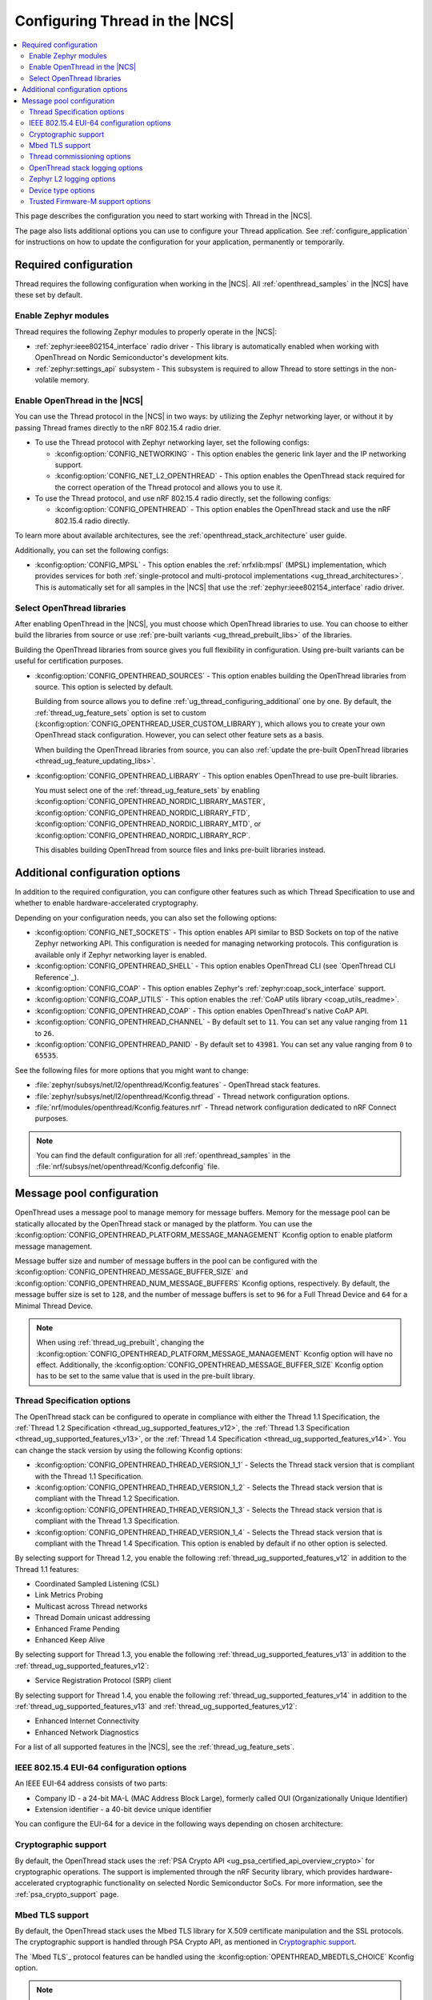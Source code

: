 .. _ug_thread_configuring:

Configuring Thread in the |NCS|
###############################

.. contents::
   :local:
   :depth: 2

This page describes the configuration you need to start working with Thread in the |NCS|.

The page also lists additional options you can use to configure your Thread application.
See :ref:`configure_application` for instructions on how to update the configuration for your application, permanently or temporarily.

.. _ug_thread_required_configuration:

Required configuration
**********************

Thread requires the following configuration when working in the |NCS|.
All :ref:`openthread_samples` in the |NCS| have these set by default.

.. _ug_thread_configuring_modules:

Enable Zephyr modules
=====================

Thread requires the following Zephyr modules to properly operate in the |NCS|:

* :ref:`zephyr:ieee802154_interface` radio driver - This library is automatically enabled when working with OpenThread on Nordic Semiconductor's development kits.
* :ref:`zephyr:settings_api` subsystem - This subsystem is required to allow Thread to store settings in the non-volatile memory.

.. _ug_thread_enable:
.. _ug_thread_configuring_basic:

Enable OpenThread in the |NCS|
==============================

You can use the Thread protocol in the |NCS| in two ways: by utilizing the Zephyr networking layer, or without it by passing Thread frames directly to the nRF 802.15.4 radio drier.

* To use the Thread protocol with Zephyr networking layer, set the following configs:

  * :kconfig:option:`CONFIG_NETWORKING` - This option enables the generic link layer and the IP networking support.
  * :kconfig:option:`CONFIG_NET_L2_OPENTHREAD` - This option enables the OpenThread stack required for the correct operation of the Thread protocol and allows you to use it.

* To use the Thread protocol, and use nRF 802.15.4 radio directly, set the following configs:

  * :kconfig:option:`CONFIG_OPENTHREAD` - This option enables the OpenThread stack and use the nRF 802.15.4 radio directly.

To learn more about available architectures, see the :ref:`openthread_stack_architecture` user guide.

Additionally, you can set the following configs:

* :kconfig:option:`CONFIG_MPSL` - This option enables the :ref:`nrfxlib:mpsl` (MPSL) implementation, which provides services for both :ref:`single-protocol and multi-protocol implementations <ug_thread_architectures>`.
  This is automatically set for all samples in the |NCS| that use the :ref:`zephyr:ieee802154_interface` radio driver.

.. _ug_thread_select_libraries:
.. _ug_thread_configuring_basic_building:

Select OpenThread libraries
===========================

After enabling OpenThread in the |NCS|, you must choose which OpenThread libraries to use.
You can choose to either build the libraries from source or use :ref:`pre-built variants <ug_thread_prebuilt_libs>` of the libraries.

Building the OpenThread libraries from source gives you full flexibility in configuration.
Using pre-built variants can be useful for certification purposes.

* :kconfig:option:`CONFIG_OPENTHREAD_SOURCES` - This option enables building the OpenThread libraries from source.
  This option is selected by default.

  Building from source allows you to define :ref:`ug_thread_configuring_additional` one by one.
  By default, the :ref:`thread_ug_feature_sets` option is set to custom (:kconfig:option:`CONFIG_OPENTHREAD_USER_CUSTOM_LIBRARY`), which allows you to create your own OpenThread stack configuration.
  However, you can select other feature sets as a basis.

  When building the OpenThread libraries from source, you can also :ref:`update the pre-built OpenThread libraries <thread_ug_feature_updating_libs>`.

* :kconfig:option:`CONFIG_OPENTHREAD_LIBRARY` - This option enables OpenThread to use pre-built libraries.

  You must select one of the :ref:`thread_ug_feature_sets` by enabling :kconfig:option:`CONFIG_OPENTHREAD_NORDIC_LIBRARY_MASTER`, :kconfig:option:`CONFIG_OPENTHREAD_NORDIC_LIBRARY_FTD`, :kconfig:option:`CONFIG_OPENTHREAD_NORDIC_LIBRARY_MTD`, or :kconfig:option:`CONFIG_OPENTHREAD_NORDIC_LIBRARY_RCP`.

  This disables building OpenThread from source files and links pre-built libraries instead.

.. _ug_thread_configuring_additional:

Additional configuration options
********************************

In addition to the required configuration, you can configure other features such as which Thread Specification to use and whether to enable hardware-accelerated cryptography.

Depending on your configuration needs, you can also set the following options:

* :kconfig:option:`CONFIG_NET_SOCKETS` - This option enables API similar to BSD Sockets on top of the native Zephyr networking API.
  This configuration is needed for managing networking protocols.
  This configuration is available only if Zephyr networking layer is enabled.
* :kconfig:option:`CONFIG_OPENTHREAD_SHELL` - This option enables OpenThread CLI (see `OpenThread CLI Reference`_).
* :kconfig:option:`CONFIG_COAP` - This option enables Zephyr's :ref:`zephyr:coap_sock_interface` support.
* :kconfig:option:`CONFIG_COAP_UTILS` - This option enables the :ref:`CoAP utils library <coap_utils_readme>`.
* :kconfig:option:`CONFIG_OPENTHREAD_COAP` - This option enables OpenThread's native CoAP API.
* :kconfig:option:`CONFIG_OPENTHREAD_CHANNEL` - By default set to ``11``.
  You can set any value ranging from ``11`` to ``26``.
* :kconfig:option:`CONFIG_OPENTHREAD_PANID` - By default set to ``43981``.
  You can set any value ranging from ``0`` to ``65535``.

See the following files for more options that you might want to change:

* :file:`zephyr/subsys/net/l2/openthread/Kconfig.features` - OpenThread stack features.
* :file:`zephyr/subsys/net/l2/openthread/Kconfig.thread` - Thread network configuration options.
* :file:`nrf/modules/openthread/Kconfig.features.nrf` - Thread network configuration dedicated to nRF Connect purposes.

.. note::
   You can find the default configuration for all :ref:`openthread_samples` in the :file:`nrf/subsys/net/openthread/Kconfig.defconfig` file.

.. _thread_configuring_messagepool:

Message pool configuration
**************************

OpenThread uses a message pool to manage memory for message buffers.
Memory for the message pool can be statically allocated by the OpenThread stack or managed by the platform.
You can use the :kconfig:option:`CONFIG_OPENTHREAD_PLATFORM_MESSAGE_MANAGEMENT` Kconfig option to enable platform message management.

Message buffer size and number of message buffers in the pool can be configured with the :kconfig:option:`CONFIG_OPENTHREAD_MESSAGE_BUFFER_SIZE` and :kconfig:option:`CONFIG_OPENTHREAD_NUM_MESSAGE_BUFFERS` Kconfig options, respectively.
By default, the message buffer size is set to ``128``, and the number of message buffers is set to ``96`` for a Full Thread Device and ``64`` for a Minimal Thread Device.

.. note::
   When using :ref:`thread_ug_prebuilt`, changing the :kconfig:option:`CONFIG_OPENTHREAD_PLATFORM_MESSAGE_MANAGEMENT` Kconfig option will have no effect.
   Additionally, the :kconfig:option:`CONFIG_OPENTHREAD_MESSAGE_BUFFER_SIZE` Kconfig option has to be set to the same value that is used in the pre-built library.

.. _thread_ug_thread_specification_options:

Thread Specification options
============================

The OpenThread stack can be configured to operate in compliance with either the Thread 1.1 Specification, the :ref:`Thread 1.2 Specification <thread_ug_supported_features_v12>`, the :ref:`Thread 1.3 Specification <thread_ug_supported_features_v13>`, or the :ref:`Thread 1.4 Specification <thread_ug_supported_features_v14>`.
You can change the stack version by using the following Kconfig options:

* :kconfig:option:`CONFIG_OPENTHREAD_THREAD_VERSION_1_1` - Selects the Thread stack version that is compliant with the Thread 1.1 Specification.
* :kconfig:option:`CONFIG_OPENTHREAD_THREAD_VERSION_1_2` - Selects the Thread stack version that is compliant with the Thread 1.2 Specification.
* :kconfig:option:`CONFIG_OPENTHREAD_THREAD_VERSION_1_3` - Selects the Thread stack version that is compliant with the Thread 1.3 Specification.
* :kconfig:option:`CONFIG_OPENTHREAD_THREAD_VERSION_1_4` - Selects the Thread stack version that is compliant with the Thread 1.4 Specification.
  This option is enabled by default if no other option is selected.

By selecting support for Thread 1.2, you enable the following :ref:`thread_ug_supported_features_v12` in addition to the Thread 1.1 features:

* Coordinated Sampled Listening (CSL)
* Link Metrics Probing
* Multicast across Thread networks
* Thread Domain unicast addressing
* Enhanced Frame Pending
* Enhanced Keep Alive

By selecting support for Thread 1.3, you enable the following :ref:`thread_ug_supported_features_v13` in addition to the :ref:`thread_ug_supported_features_v12`:

* Service Registration Protocol (SRP) client

By selecting support for Thread 1.4, you enable the following :ref:`thread_ug_supported_features_v14` in addition to the :ref:`thread_ug_supported_features_v13` and :ref:`thread_ug_supported_features_v12`:

* Enhanced Internet Connectivity
* Enhanced Network Diagnostics

For a list of all supported features in the |NCS|, see the :ref:`thread_ug_feature_sets`.

.. _ug_thread_configuring_eui64:

IEEE 802.15.4 EUI-64 configuration options
==========================================

An IEEE EUI-64 address consists of two parts:

* Company ID - a 24-bit MA-L (MAC Address Block Large), formerly called OUI (Organizationally Unique Identifier)
* Extension identifier - a 40-bit device unique identifier

You can configure the EUI-64 for a device in the following ways depending on chosen architecture:

  .. tabs::

    .. tab:: Zephyr networking layer enabled

      Use the default
        By default, the company ID is set to Nordic Semiconductor's MA-L (``f4-ce-36``).
        The extension identifier is set to the DEVICEID from the factory information configuration registers (FICR).

      Replace the company ID
        You can enable :kconfig:option:`CONFIG_IEEE802154_VENDOR_OUI_ENABLE` to replace Nordic Semiconductor's company ID with your own company ID.
        Specify your company ID in :kconfig:option:`CONFIG_IEEE802154_VENDOR_OUI`.

        The extension identifier is set to the default, namely the DEVICEID from FICR.

      Replace the full EUI-64
        You can provide the full EUI-64 value by programming certain user information configuration registers (UICR).
        For nRF52 Series devices, the CUSTOMER registers block is used.
        For nRF53 Series devices, the OTP registers block is used.

        To use the EUI-64 value from the UICR, enable :kconfig:option:`CONFIG_IEEE802154_NRF5_UICR_EUI64_ENABLE` and set :kconfig:option:`CONFIG_IEEE802154_NRF5_UICR_EUI64_REG` to the base of the two consecutive registers that contain your EUI-64 value.

        The following example shows how to replace the full EUI-64 on an nRF52840 device:

        1. Enable :kconfig:option:`CONFIG_IEEE802154_NRF5_UICR_EUI64_ENABLE`.
        #. Specify the offset for the UICR registers in :kconfig:option:`CONFIG_IEEE802154_NRF5_UICR_EUI64_REG`.
          This example uses UICR->CUSTOMER[0] and UICR->CUSTOMER[1], which means that you can keep the default value ``0``.
        #. Build and program your application erasing the whole memory (replace *serial_number* with the serial number of your debugger):

          .. parsed-literal::
            :class: highlight

            west build -b nrf52840dk/nrf52840 -p always
            west flash --snr *serial_number* --erase

        #. Program the registers UICR->CUSTOMER[0] and UICR->CUSTOMER[1] with your EUI-64 value (replace *serial_number* with the serial number of your debugger):

          .. parsed-literal::
            :class: highlight

            nrfutil device x-write --serial-number *serial_number* --address 0x10001080 --value 0x11223344
            nrfutil device x-write --serial-number *serial_number* --address 0x10001084 --value 0x55667788
            nrfutil device reset --reset-kind=RESET_PIN

          If you used a different value for :kconfig:option:`CONFIG_IEEE802154_NRF5_UICR_EUI64_REG`, you must use different register addresses.

      At the end of the configuration process, you can check the EUI-64 value using OpenThread CLI:

      .. code-block:: console

        uart:~$ ot eui64
        8877665544332211
        Done

  .. tab:: Zephyr networking layer disabled

      Use the default
        By default, the company ID is set to Nordic Semiconductor's MA-L (``f4-ce-36``).
        The extension identifier is set to the DEVICEID from the factory information configuration registers (FICR).

      Replace the company ID
        You can enable :kconfig:option:`CONFIG_NRF5_VENDOR_OUI_ENABLE` to replace Nordic Semiconductor's company ID with your own company ID.
        Specify your company ID in :kconfig:option:`CONFIG_NRF5_VENDOR_OUI`.

        The extension identifier is set to the default, namely the DEVICEID from FICR.

      Replace the full EUI-64
        You can provide the full EUI-64 value by programming certain user information configuration registers (UICR).
        For nRF52 Series devices, the CUSTOMER registers block is used.
        For nRF53 Series devices, the OTP registers block is used.

        To use the EUI-64 value from the UICR, enable :kconfig:option:`CONFIG_NRF5_UICR_EUI64_ENABLE` and set :kconfig:option:`CONFIG_NRF5_UICR_EUI64_REG` to the base of the two consecutive registers that contain your EUI-64 value.

        The following example shows how to replace the full EUI-64 on an nRF52840 device:

        1. Enable :kconfig:option:`CONFIG_NRF5_UICR_EUI64_ENABLE`.
        #. Specify the offset for the UICR registers in :kconfig:option:`CONFIG_NRF5_UICR_EUI64_REG`.
          This example uses UICR->CUSTOMER[0] and UICR->CUSTOMER[1], which means that you can keep the default value ``0``.
        #. Build and program your application erasing the whole memory (replace *serial_number* with the serial number of your debugger):

          .. parsed-literal::
            :class: highlight

            west build -b nrf52840dk/nrf52840 -p always
            west flash --snr *serial_number* --erase

        #. Program the registers UICR->CUSTOMER[0] and UICR->CUSTOMER[1] with your EUI-64 value (replace *serial_number* with the serial number of your debugger):

          .. parsed-literal::
            :class: highlight

            nrfutil device x-write --serial-number *serial_number* --address 0x10001080 --value 0x11223344
            nrfutil device x-write --serial-number *serial_number* --address 0x10001084 --value 0x55667788
            nrfutil device reset --reset-kind=RESET_PIN

          If you used a different value for :kconfig:option:`CONFIG_NRF5_UICR_EUI64_REG`, you must use different register addresses.

      At the end of the configuration process, you can check the EUI-64 value using OpenThread CLI:

      .. code-block:: console

        uart:~$ ot eui64
        8877665544332211
        Done


.. _ug_thread_configuring_crypto:

Cryptographic support
=====================

By default, the OpenThread stack uses the :ref:`PSA Crypto API <ug_psa_certified_api_overview_crypto>` for cryptographic operations.
The support is implemented through the nRF Security library, which provides hardware-accelerated cryptographic functionality on selected Nordic Semiconductor SoCs.
For more information, see the :ref:`psa_crypto_support` page.

.. _ug_thread_configuring_mbedtls:

Mbed TLS support
================

By default, the OpenThread stack uses the Mbed TLS library for X.509 certificate manipulation and the SSL protocols.
The cryptographic support is handled through PSA Crypto API, as mentioned in `Cryptographic support`_.

The `Mbed TLS`_ protocol features can be handled using the :kconfig:option:`OPENTHREAD_MBEDTLS_CHOICE` Kconfig option.

.. note::
   The :kconfig:option:`OPENTHREAD_MBEDTLS_CHOICE` Kconfig option has not been tested and is not recommended for use with the |NCS|.

For more information about the open source Mbed TLS implementation in the |NCS|, see the `sdk-mbedtls`_ repository.
For more information about the OpenThread security in |NCS|, see the :ref:`ug_ot_thread_security` page.

.. _ug_thread_configure_commission:

Thread commissioning options
============================

Thread commissioning is the process of adding new Thread devices to the network.
See :ref:`thread_ot_commissioning` for more information.

Configuring this process is optional, because the :ref:`openthread_samples` in the |NCS| use hardcoded network information.

If you want to manually enable the Thread network Commissioner role on a device, set the following Kconfig option to the provided value:

* :kconfig:option:`CONFIG_OPENTHREAD_COMMISSIONER` to ``y``.

To enable the Thread network Joiner role on a device, set the following Kconfig option to the provided value:

* :kconfig:option:`CONFIG_OPENTHREAD_JOINER` to ``y``.

  When you set the :kconfig:option:`CONFIG_OPENTHREAD_JOINER` Kconfig option, the :kconfig:option:`CONFIG_SHELL_STACK_SIZE` Kconfig option is automatically increased to ``3168``, meaning the shell stack size is set to 3 KB.

You can also configure how the commissioning process is to be started.
The following options are available:

* Provisioning starts automatically after the Joiner powers up.
  To configure this option, configure the :kconfig:option:`CONFIG_OPENTHREAD_JOINER_AUTOSTART` option for the Joiner device.
* Provisioning is started when the application makes a call to the OpenThread API.
* Provisioning is started by using Command Line Interface commands.

For more details about the commissioning process, see `Thread Commissioning on OpenThread portal`_.

.. _thread_ug_logging_options:

OpenThread stack logging options
================================

You can enable the OpenThread stack logging for your project with the following options:

* :kconfig:option:`CONFIG_LOG` - This option enables Zephyr's :ref:`zephyr:logging_api`.
* :kconfig:option:`CONFIG_OPENTHREAD_DEBUG` - This option enables logging for the OpenThread stack.

Both options must be enabled to allow logging.
Use the ``logging`` snippet to enable both options for the Thread samples in the |NCS|.

After setting these options, you can choose one of several :ref:`logging backends <ug_logging_backends>` available in Zephyr and supported in the |NCS|.
The ``logging`` snippet enables :ref:`ug_logging_backends_rtt` as the logging backend by default.

.. note::
    If you are working with Thread samples, enabling logging and logging backend is optional.

Logging levels
--------------

Select one of the following logging levels to customize the logging output:

* :kconfig:option:`CONFIG_OPENTHREAD_LOG_LEVEL_CRIT` - This option enables critical error logging only.
* :kconfig:option:`CONFIG_OPENTHREAD_LOG_LEVEL_WARN` - This option enables warning logging in addition to critical errors.
* :kconfig:option:`CONFIG_OPENTHREAD_LOG_LEVEL_NOTE` - This option additionally enables notice logging.
* :kconfig:option:`CONFIG_OPENTHREAD_LOG_LEVEL_INFO` - This option additionally enables informational logging.
* :kconfig:option:`CONFIG_OPENTHREAD_LOG_LEVEL_DEBG` - This option additionally enables debug logging.

The more detailed logging level you select, the bigger logging buffer you need to have to see all messages.
Use the following Kconfig option for this purpose:

* :kconfig:option:`CONFIG_LOG_BUFFER_SIZE` - This option specifies the number of bytes dedicated to the logger internal buffer.

Zephyr L2 logging options
=========================

If you want to get logging output related to Zephyr's L2 layer, enable one of the following Kconfig options:

* :kconfig:option:`CONFIG_OPENTHREAD_L2_LOG_LEVEL_ERR` - Enables logging only for errors.
* :kconfig:option:`CONFIG_OPENTHREAD_L2_LOG_LEVEL_WRN` - Enables logging for errors and warnings.
* :kconfig:option:`CONFIG_OPENTHREAD_L2_LOG_LEVEL_INF` - Enables logging for informational messages, errors, and warnings.
* :kconfig:option:`CONFIG_OPENTHREAD_L2_LOG_LEVEL_DBG` - Enables logging for debug messages, informational messages, errors, and warnings.

Choosing one of these options enables writing the appropriate information in the L2 debug log.

Additionally, enabling :kconfig:option:`CONFIG_OPENTHREAD_L2_LOG_LEVEL_DBG` allows you to set the :kconfig:option:`CONFIG_OPENTHREAD_L2_DEBUG` option, which in turn has the following settings:

* :kconfig:option:`CONFIG_OPENTHREAD_L2_DEBUG_DUMP_15_4` - Enables dumping 802.15.4 frames in the debug log output.
* :kconfig:option:`CONFIG_OPENTHREAD_L2_DEBUG_DUMP_IPV6` - Enables dumping IPv6 frames in the debug log output.

You can disable writing to log with the :kconfig:option:`CONFIG_OPENTHREAD_L2_LOG_LEVEL_OFF` option.

.. _thread_ug_device_type:

Device type options
===================

You can configure OpenThread devices to run as a specific :ref:`device type <thread_ot_device_types>`.

Full Thread Device (FTD)
  Set :kconfig:option:`CONFIG_OPENTHREAD_FTD` to configure the device as FTD.
  This is the default configuration.

Minimal Thread Device (MTD)
  Set :kconfig:option:`CONFIG_OPENTHREAD_MTD` to configure the device as MTD.

  By default, the MTD operates as Minimal End Device (MED).
  To make it operate as Sleepy End Device (SED), set :kconfig:option:`CONFIG_OPENTHREAD_MTD_SED`.

.. _thread_ug_tfm_support:

Trusted Firmware-M support options
==================================

To configure your Thread application to run with Trusted Firmware-M, use the following board target:

* ``nrf54l15dk/nrf54l15/cpuapp/ns``` for the nRF54L15 DK

For more Trusted Firmware-M documentation, see :ref:`ug_tfm` and the official `TF-M documentation`_.
